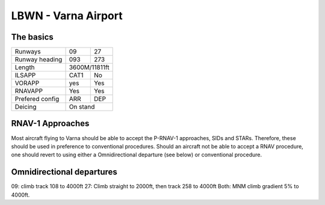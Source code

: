 LBWN - Varna Airport
======================
The basics
""""""""""

+-----------------+--------------+--------------+
| Runways         | 09           | 27           |
+-----------------+--------------+--------------+
| Runway heading  | 093          | 273          |
+-----------------+--------------+--------------+
| Length          |        3600M/11811ft        |
+-----------------+--------------+--------------+
| ILSAPP          | CAT1         | No           |
+-----------------+--------------+--------------+
| VORAPP          | yes          | Yes          |
+-----------------+--------------+--------------+
| RNAVAPP         | Yes          | Yes          |
+-----------------+--------------+--------------+
| Prefered config | ARR          | DEP          |
+-----------------+--------------+--------------+
| Deicing         |           On stand          |
+-----------------+--------------+--------------+

RNAV-1 Approaches
"""""""""""""""""

Most aircraft flying to Varna should be able to accept the P-RNAV-1 approaches, SIDs and STARs. Therefore, these should be used in preference to conventional procedures. Should an aircraft not be able to accept a RNAV procedure, one should revert to using either a Omnidirectional departure (see below) or conventional procedure.

Omnidirectional departures
""""""""""""""""""""""""""

09: climb track 108 to 4000ft
27: Climb straight to 2000ft, then track 258 to 4000ft
Both: MNM climb gradient 5% to 4000ft.
